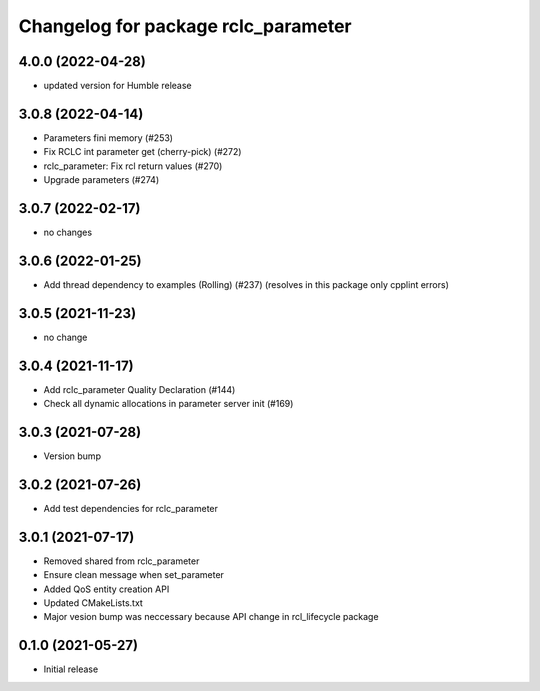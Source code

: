 ^^^^^^^^^^^^^^^^^^^^^^^^^^^^^^^^^^^^
Changelog for package rclc_parameter
^^^^^^^^^^^^^^^^^^^^^^^^^^^^^^^^^^^^
4.0.0 (2022-04-28)
------------------
* updated version for Humble release

3.0.8 (2022-04-14)
------------------
* Parameters fini memory (#253)
* Fix RCLC int parameter get (cherry-pick) (#272)
* rclc_parameter: Fix rcl return values (#270)
* Upgrade parameters (#274)

3.0.7 (2022-02-17)
------------------
* no changes

3.0.6 (2022-01-25)
------------------
* Add thread dependency to examples (Rolling) (#237) (resolves in this package only cpplint errors)

3.0.5 (2021-11-23)
------------------
* no change

3.0.4 (2021-11-17)
------------------
* Add rclc_parameter Quality Declaration (#144)
* Check all dynamic allocations in parameter server init (#169)

3.0.3 (2021-07-28)
------------------
* Version bump

3.0.2 (2021-07-26)
------------------
* Add test dependencies for rclc_parameter

3.0.1 (2021-07-17)
------------------
* Removed shared from rclc_parameter
* Ensure clean message when set_parameter
* Added QoS entity creation API
* Updated CMakeLists.txt
* Major vesion bump was neccessary because API change in rcl_lifecycle package

0.1.0 (2021-05-27)
------------------
* Initial release